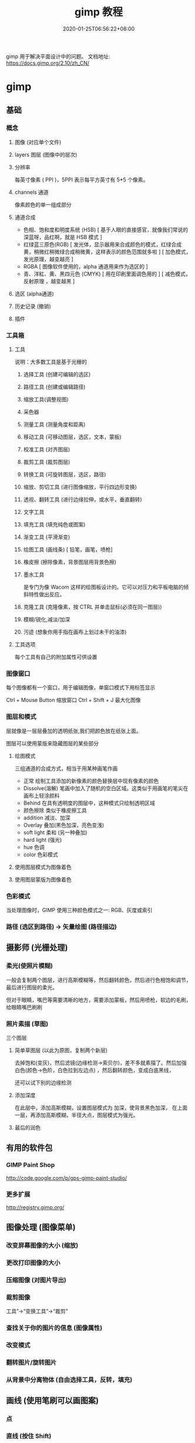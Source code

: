 #+TITLE: gimp 教程
#+DESCRIPTION: 照片处理
#+TAGS[]: gimp 
#+CATEGORIES[]: 技术
#+DATE: 2020-01-25T06:56:22+08:00
#+draft: true

gimp 用于解决平面设计中的问题。
文档地址: https://docs.gimp.org/2.10/zh_CN/
# more
* gimp
** 基础
*** 概念 
**** 图像 (对应单个文件)
**** layers 图层 (图像中的层次)
**** 分辨率
     每英寸像素 ( PPI )，5PPI 表示每平方英寸有 5*5 个像素。
**** channels 通道
     像素颜色的单一组成部分
**** 通道合成
     - 色相、饱和度和明度系统 (HSB) [ 基于人眼的直接感官，就像我们常说的深蓝呀，品红啊，就是 HSB 模式  ]
     - 红绿蓝三原色(RGB) [ 发光体，显示器用来合成颜色的模式，红绿合成黄，稍微红稍微绿合成稍微黄，这样表示的颜色范围就多啦 ] [ 加色模式，发光原理，越变越亮 ]
     - RGBA [ 图像软件使用的，alpha 通道用来作为选区的 ]
     - 青、洋紅、黄、黑四元色 (CMYK) [ 用在印刷里面调色用的 ] [ 减色模式，反射原理 ，越变越黑 ]
**** 选区 (alpha通道)
**** 历史记录 (撤销)
**** 插件
*** 工具箱
**** 工具 
     说明：大多数工具是基于光栅的
***** 选择工具 (创建可编辑的选区)
***** 路径工具 (创建或编辑路径)
***** 缩放工具(调整视图)
***** 采色器
***** 测量工具 (测量角度和距离)
***** 移动工具 (可移动图层，选区，文本，蒙板)
***** 校准工具 (对齐图层)
***** 裁剪工具 (裁剪图层)
***** 转换工具 (可旋转图层，选区，路径)
***** 缩放、剪切工具 (进行图像缩放，平行四边形变换)
***** 透视、翻转工具 (进行边缘拉伸，或水平，垂直翻转)
***** 文字工具 
***** 填充工具 (填充纯色或图案)
***** 渐变工具 (平滑渐变)
***** 绘图工具 (画线条) [ 铅笔，画笔，喷枪]
***** 橡皮擦 (擦除像素，背景图层用背景色擦)
***** 墨水工具
 是专门为像 Wacom 这样的绘图板设计的。它可以对压力和平板电脑的倾斜特性做出反应。
***** 克隆工具 (克隆像素，按 CTRL 并单击鼠标(必须在同一图层))
***** 模糊/锐化,减淡/加深
***** 污迹 (想象你用手指在画布上划过未干的油漆)
**** 工具选项
     每个工具有自己的附加属性可供设置
*** 图像窗口
    每个图像都有一个窗口，用于编辑图像，单窗口模式下用标签显示

   Ctrl + Mouse Button  缩放窗口 
   Ctrl + Shift + J   最大化图像
*** 图层和模式
    层就像是一层层叠加的透明纸张,我们把颜色放在纸张上面。
    
    图层可以使用蒙版来隐藏图层的某些部分
**** 绘图模式 
     三组通道的合成方式，相当于用某种画笔作画 
    
     - 正常 绘制工具添加的新像素的颜色替换层中现有像素的颜色
     - Dissolve(溶解) 笔画中加入了随机的空白区域。这类似于用画笔的笔尖在画布上轻涂颜料
     - Behind 在具有透明度的图层中，这种模式只绘制透明区域
     - 颜色擦除 类似于橡皮擦工具
     - addition 减淡、加深
     - Overlay 叠加(黑色加深，亮色变浅)
     - soft light 柔和 (另一种叠加)
     - hard light (强光)
     - hue 色调
     - color 色彩模式
**** 使用图层模式为图像着色
**** 使用图层蒙版为图像着色
*** 色彩模式
    当处理图像时，GIMP 使用三种颜色模式之一: RGB、灰度或索引
*** 路径 (选区到路径)  -> 矢量绘图 (路径描边)
** 摄影师 (光栅处理)
*** 柔光(使照片模糊) 
   一般会复制两个图层，进行高斯模糊等，然后翻转颜色，然后进行色相饱和调节，最后进行图层的柔光。
   
但对于眼睛，嘴巴等需要清晰的地方，需要添加蒙板，然后用喷枪，软边的毛刷，给眼睛嘴巴刷刷
*** 照片素描 (草图)
    三个图层
**** 简单草图层 (以此为原图，复制两个新层) 
    去掉饱和(变灰)，然后滤镜(边缘检测->索贝尔)，差不多就素描了。然后加强白色(颜色->色阶，白色拉到左边点) ，然后翻转颜色，变成白底黑线，
    
    还可以试下别的边缘检测
**** 添加深度
在此层中，添加高斯模糊，设置图层模式为 加深，使背景黑色加深，
在上面一层，再添加高斯模糊，半径大点，图层模式为强光。 
**** 最后的润色
** 有用的软件包
***  GIMP Paint Shop
    http://code.google.com/p/gps-gimp-paint-studio/
*** 更多扩展
    http://registry.gimp.org/
** 图像处理 (图像菜单)
*** 改变屏幕图像的大小 (缩放)
*** 更改打印图像的大小
*** 压缩图像 (对图片导出)
*** 裁剪图像
    工具”→“变换工具”→“裁剪”
    
*** 查找关于你的图片的信息 (图像属性)
*** 改变模式
*** 翻转图片/旋转图片
*** 从背景中分离物体 (自由选择工具，反转，填充)
** 画线  (使用笔刷可以画图案)  
*** 点 
*** 直线 (按住 Shift)
